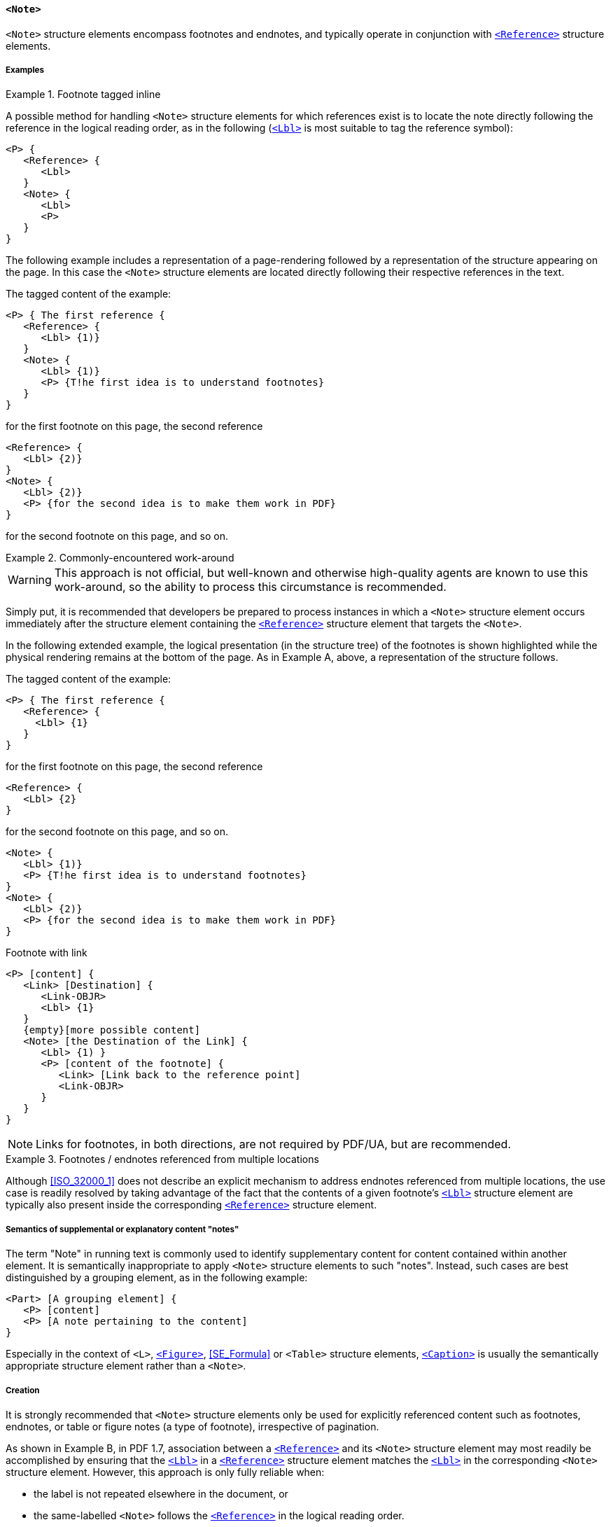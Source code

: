 
[[SE_Note]]
==== `<Note>`

`<Note>` structure elements encompass footnotes and endnotes, and typically operate in conjunction with <<SE_Reference,`<Reference>`>> structure elements.

===== Examples

.Footnote tagged inline
[example]
====

A possible method for handling `<Note>` structure elements for which references exist is to locate the note directly following the reference in the logical reading order, as in the following (<<SE_Lbl,`<Lbl>`>> is most suitable to tag the reference symbol):

[source,taggedpdf]
----
<P> {
   <Reference> {
      <Lbl>
   }
   <Note> {
      <Lbl>
      <P>
   }
}
----
====

[example]
====
The following example includes a representation of a page-rendering followed by a representation of the structure appearing on the page. In this case the `<Note>` structure elements are located directly following their respective references in the text.

The tagged content of the example:

[source,taggedpdf]
----
<P> { The first reference {
   <Reference> {
      <Lbl> {1)}
   }
   <Note> {
      <Lbl> {1)}
      <P> {T!he first idea is to understand footnotes}
   }
}
----

for the first footnote on this page, the second reference

[source,taggedpdf]
----
<Reference> {
   <Lbl> {2)}
}
<Note> {
   <Lbl> {2)}
   <P> {for the second idea is to make them work in PDF}
}
----

for the second footnote on this page, and so on.
====


.Commonly-encountered work-around
[example]
====

WARNING: This approach is not official, but well-known and otherwise high-quality agents are known to use this work-around, so the ability to process this circumstance is recommended.

Simply put, it is recommended that developers be prepared to process instances in which a `<Note>` structure element occurs immediately after the structure element containing the <<SE_Reference,`<Reference>`>> structure element that targets the `<Note>`.

In the following extended example, the logical presentation (in the structure tree) of the footnotes is shown highlighted while the physical rendering remains at the bottom of the page. As in Example A, above, a representation of the structure follows.

The tagged content of the example:

[source,taggedpdf]
----
<P> { The first reference {
   <Reference> {
     <Lbl> {1}
   }
}
----

for the first footnote on this page, the second reference

[source,taggedpdf]
----
<Reference> {
   <Lbl> {2}
}
----

for the second footnote on this page, and so on.

[source,taggedpdf]
----
<Note> {
   <Lbl> {1)}
   <P> {T!he first idea is to understand footnotes}
}
<Note> {
   <Lbl> {2)}
   <P> {for the second idea is to make them work in PDF}
}
----
====


.Footnote with link
[source,taggedpdf]
----
<P> [content] {
   <Link> [Destination] {
      <Link-OBJR>
      <Lbl> {1}
   }
   {empty}[more possible content]
   <Note> [the Destination of the Link] {
      <Lbl> {1) }
      <P> [content of the footnote] {
         <Link> [Link back to the reference point]
         <Link-OBJR>
      }
   }
}
----

NOTE: Links for footnotes, in both directions, are not required by PDF/UA, but are recommended.


.Footnotes / endnotes referenced from multiple locations
[example]
====
Although <<ISO_32000_1>> does not describe an explicit mechanism to address endnotes referenced from multiple locations, the use case is readily resolved by taking advantage of the fact that the contents of a given footnote's <<SE_Lbl,`<Lbl>`>> structure element are typically also present inside the corresponding <<SE_Reference,`<Reference>`>> structure element.
====

===== Semantics of supplemental or explanatory content "notes" 

The term "Note" in running text is commonly used to identify supplementary content for content contained within another element. It is semantically inappropriate to apply `<Note>` structure elements to such "notes". Instead, such cases are best distinguished by a grouping element, as in the following example:

[source,taggedpdf]
----
<Part> [A grouping element] {
   <P> [content]
   <P> [A note pertaining to the content]
}
----

Especially in the context of `<L>`, <<SE_Figure,`<Figure>`>>, <<SE_Formula>> or `<Table>` structure elements, <<SE_Caption,`<Caption>`>> is usually the semantically appropriate structure element rather than a `<Note>`.

===== Creation

It is strongly recommended that `<Note>` structure elements only be used for explicitly referenced content such as footnotes, endnotes, or table or figure notes (a type of footnote), irrespective of pagination.

As shown in Example B, in PDF 1.7, association between a <<SE_Reference,`<Reference>`>> and its `<Note>` structure element may most readily be accomplished by ensuring that the <<SE_Lbl,`<Lbl>`>> in a <<SE_Reference,`<Reference>`>> structure element matches the <<SE_Lbl,`<Lbl>`>> in the corresponding `<Note>` structure element. However, this approach is only fully reliable when:

* the label is not repeated elsewhere in the document, or
* the same-labelled `<Note>` follows the <<SE_Reference,`<Reference>`>> in the logical reading order.

Notes may be inline, block or grouping elements, and therefore may include substructures.

===== Consumption

Following Example B, to find notes for a given reference, from a <<SE_Reference,`<Reference>`>> structure element, search forward in the logical reading order for a `<Note>` structure element containing a <<SE_Lbl,`<Lbl>`>> structure element with the same content as the <<SE_Reference,`<Reference>`>> structure element's <<SE_Lbl,`<Lbl>`>>.

Optionally, provide a mechanism to hide `<Note>` content unless visited from a <<SE_Reference,`<Reference>`>>. In general, AT conforming to PDF/UA is obliged to provide functionality that presents <<SE_Reference,`<Reference>`>> and `<Note>` structure elements in a suitable way, for example:

* informing the user when a <<SE_Reference,`<Reference>`>> is encountered
* providing navigation to the associated `<Note>` content
* allowing a user to return to the <<SE_Reference,`<Reference>`>> after visiting the matching `<Note>`
* skipping `<Note>` structure elements when reading text sequentially
* handling `<Note>` structure elements as ILSE, BLSE or grouping elements, depending on usage.

NOTE: <<SE_Reference,`<Reference>`>> and `<Note>` structure elements do not exist in HTML.

NOTE: Due to limitations in the underlying PDF specification, although PDF/UA-1 requires ID attributes on `<Note>` structure elements, they provide no added value to consuming processors.

A link on a reference may target a Destination (see <<ISO_32000_1, clause="12.3.2 Destinations">>), however, use of this feature by AT requires detailed session navigation. Absent such navigation, it is recommended to allow users to return to the <<SE_Reference,`<Reference>`>> structure element in the text (this applies to all document-internal links; not just in the Reference/Note context).
